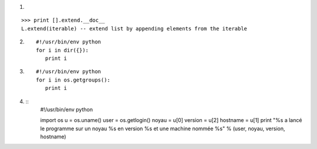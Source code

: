 1.

::

  >>> print [].extend.__doc__
  L.extend(iterable) -- extend list by appending elements from the iterable

2. ::

    #!/usr/bin/env python
    for i in dir({}):
       print i

3. ::

    #!/usr/bin/env python
    for i in os.getgroups():
       print i


4. ::
    #!/usr/bin/env python

    import os
    u = os.uname()
    user = os.getlogin()
    noyau = u[0]
    version = u[2]
    hostname = u[1]
    print "%s a lancé le programme sur un noyau %s en version %s et une machine nommée %s" % (user, noyau, version, hostname) 


   
